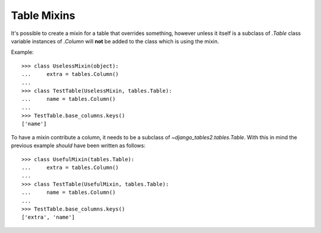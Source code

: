 Table Mixins
============

It's possible to create a mixin for a table that overrides something, however
unless it itself is a subclass of `.Table` class variable instances of
`.Column` will **not** be added to the class which is using the mixin.

Example::

    >>> class UselessMixin(object):
    ...     extra = tables.Column()
    ...
    >>> class TestTable(UselessMixin, tables.Table):
    ...     name = tables.Column()
    ...
    >>> TestTable.base_columns.keys()
    ['name']

To have a mixin contribute a column, it needs to be a subclass of
`~django_tables2.tables.Table`. With this in mind the previous example
*should* have been written as follows::

    >>> class UsefulMixin(tables.Table):
    ...     extra = tables.Column()
    ...
    >>> class TestTable(UsefulMixin, tables.Table):
    ...     name = tables.Column()
    ...
    >>> TestTable.base_columns.keys()
    ['extra', 'name']

